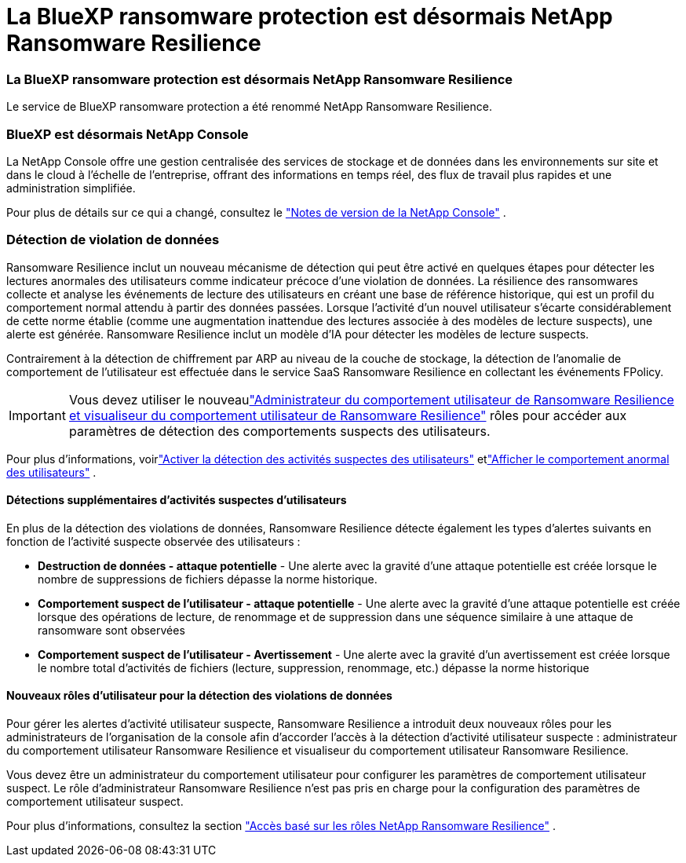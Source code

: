 = La BlueXP ransomware protection est désormais NetApp Ransomware Resilience
:allow-uri-read: 




=== La BlueXP ransomware protection est désormais NetApp Ransomware Resilience

Le service de BlueXP ransomware protection a été renommé NetApp Ransomware Resilience.



=== BlueXP est désormais NetApp Console

La NetApp Console offre une gestion centralisée des services de stockage et de données dans les environnements sur site et dans le cloud à l'échelle de l'entreprise, offrant des informations en temps réel, des flux de travail plus rapides et une administration simplifiée.

Pour plus de détails sur ce qui a changé, consultez le https://docs.netapp.com/us-en/console-relnotes/index.html["Notes de version de la NetApp Console"] .



=== Détection de violation de données

Ransomware Resilience inclut un nouveau mécanisme de détection qui peut être activé en quelques étapes pour détecter les lectures anormales des utilisateurs comme indicateur précoce d'une violation de données. La résilience des ransomwares collecte et analyse les événements de lecture des utilisateurs en créant une base de référence historique, qui est un profil du comportement normal attendu à partir des données passées. Lorsque l'activité d'un nouvel utilisateur s'écarte considérablement de cette norme établie (comme une augmentation inattendue des lectures associée à des modèles de lecture suspects), une alerte est générée. Ransomware Resilience inclut un modèle d'IA pour détecter les modèles de lecture suspects.

Contrairement à la détection de chiffrement par ARP au niveau de la couche de stockage, la détection de l'anomalie de comportement de l'utilisateur est effectuée dans le service SaaS Ransomware Resilience en collectant les événements FPolicy.


IMPORTANT: Vous devez utiliser le nouveaulink:#new-user-roles-for-data-breach-detection["Administrateur du comportement utilisateur de Ransomware Resilience et visualiseur du comportement utilisateur de Ransomware Resilience"] rôles pour accéder aux paramètres de détection des comportements suspects des utilisateurs.

Pour plus d'informations, voirlink:https://docs.netapp.com/us-en/data-services-ransomware-resilience/suspicious-user-activity.html["Activer la détection des activités suspectes des utilisateurs"] etlink:https://docs.netapp.com/us-en/data-services-ransomware-resilience/rp-use-alert.html#view-anomalous-user-behavior["Afficher le comportement anormal des utilisateurs"] .



==== Détections supplémentaires d'activités suspectes d'utilisateurs

En plus de la détection des violations de données, Ransomware Resilience détecte également les types d'alertes suivants en fonction de l'activité suspecte observée des utilisateurs :

* **Destruction de données - attaque potentielle** - Une alerte avec la gravité d'une attaque potentielle est créée lorsque le nombre de suppressions de fichiers dépasse la norme historique.
* **Comportement suspect de l'utilisateur - attaque potentielle** - Une alerte avec la gravité d'une attaque potentielle est créée lorsque des opérations de lecture, de renommage et de suppression dans une séquence similaire à une attaque de ransomware sont observées
* **Comportement suspect de l'utilisateur - Avertissement** - Une alerte avec la gravité d'un avertissement est créée lorsque le nombre total d'activités de fichiers (lecture, suppression, renommage, etc.) dépasse la norme historique




==== Nouveaux rôles d'utilisateur pour la détection des violations de données

Pour gérer les alertes d'activité utilisateur suspecte, Ransomware Resilience a introduit deux nouveaux rôles pour les administrateurs de l'organisation de la console afin d'accorder l'accès à la détection d'activité utilisateur suspecte : administrateur du comportement utilisateur Ransomware Resilience et visualiseur du comportement utilisateur Ransomware Resilience.

Vous devez être un administrateur du comportement utilisateur pour configurer les paramètres de comportement utilisateur suspect. Le rôle d’administrateur Ransomware Resilience n’est pas pris en charge pour la configuration des paramètres de comportement utilisateur suspect.

Pour plus d'informations, consultez la section link:https://docs.netapp.com/us-en/console-setup-admin/reference-iam-ransomware-roles.html["Accès basé sur les rôles NetApp Ransomware Resilience"^] .
